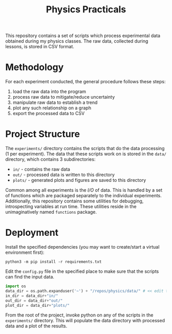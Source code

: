 #+TITLE: Physics Practicals

[[./data/plots/capacitor.png]]

This repository contains a set of scripts which process experimental data obtained during my physics classes. The raw data, collected during lessons, is stored in CSV format.

* Methodology

For each experiment conducted, the general procedure follows these steps:

1. load the raw data into the program
2. process raw data to mitigate/reduce uncertainty
3. manipulate raw data to establish a trend
4. plot any such relationship on a graph
5. export the processed data to CSV

* Project Structure

The =experiments/= directory contains the scripts that do the data processing (1 per experiment). The data that these scripts work on is stored in the =data/= directory, which contains 3 subdirectories:

- =in/= - contains the raw data
- =out/= - processed data is written to this directory
- =plots/= - generated plots and figures are saved to this directory

Common among all experiments is the /I/O/ of data. This is handled by a set of functions which are packaged separately to the individual experiments. Additionally, this repository contains some utilities for debugging, introspecting variables at run time. These utilities reside in the unimaginatively named =functions= package.

* Deployment

Install the specified dependencies (you may want to create/start a virtual environment first):

#+begin_src shell
python3 -m pip install -r requirements.txt
#+end_src

Edit the =config.py= file in the specified place to make sure that the scripts can find the input data.

#+begin_src python
import os
data_dir = os.path.expanduser('~') + "/repos/physics/data/" # << edit this
in_dir = data_dir+"in/"
out_dir = data_dir+"out/"
plot_dir = data_dir+"plots/"
#+end_src

From the root of the project, invoke python on any of the scripts in the =experiments/= directory. This will populate the data directory with processed data and a plot of the results.
